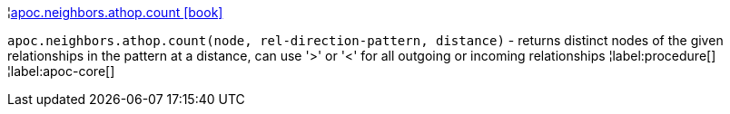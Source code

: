¦xref::overview/apoc.neighbors/apoc.neighbors.athop.count.adoc[apoc.neighbors.athop.count icon:book[]] +

`apoc.neighbors.athop.count(node, rel-direction-pattern, distance)` - returns distinct nodes of the given relationships in the pattern at a distance, can use '>' or '<' for all outgoing or incoming relationships
¦label:procedure[]
¦label:apoc-core[]
